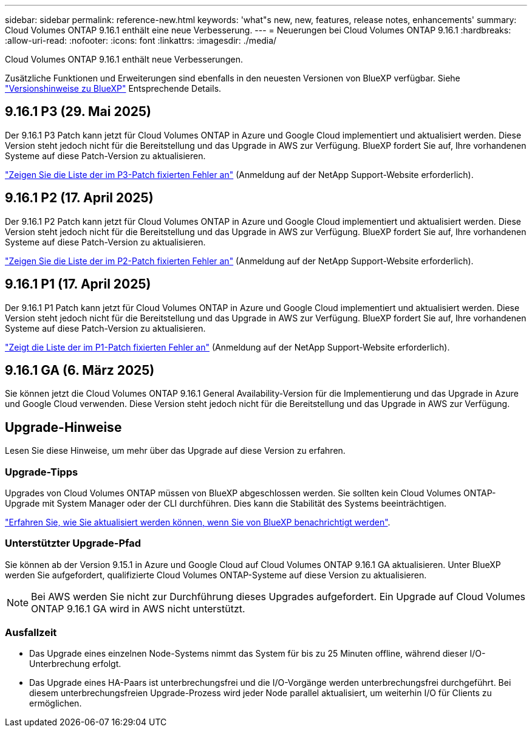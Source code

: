 ---
sidebar: sidebar 
permalink: reference-new.html 
keywords: 'what"s new, new, features, release notes, enhancements' 
summary: Cloud Volumes ONTAP 9.16.1 enthält eine neue Verbesserung. 
---
= Neuerungen bei Cloud Volumes ONTAP 9.16.1
:hardbreaks:
:allow-uri-read: 
:nofooter: 
:icons: font
:linkattrs: 
:imagesdir: ./media/


[role="lead"]
Cloud Volumes ONTAP 9.16.1 enthält neue Verbesserungen.

Zusätzliche Funktionen und Erweiterungen sind ebenfalls in den neuesten Versionen von BlueXP verfügbar. Siehe https://docs.netapp.com/us-en/bluexp-cloud-volumes-ontap/whats-new.html["Versionshinweise zu BlueXP"^] Entsprechende Details.



== 9.16.1 P3 (29. Mai 2025)

Der 9.16.1 P3 Patch kann jetzt für Cloud Volumes ONTAP in Azure und Google Cloud implementiert und aktualisiert werden. Diese Version steht jedoch nicht für die Bereitstellung und das Upgrade in AWS zur Verfügung. BlueXP fordert Sie auf, Ihre vorhandenen Systeme auf diese Patch-Version zu aktualisieren.

link:https://mysupport.netapp.com/site/products/all/details/cloud-volumes-ontap/downloads-tab/download/62632/9.16.1P3["Zeigen Sie die Liste der im P3-Patch fixierten Fehler an"^] (Anmeldung auf der NetApp Support-Website erforderlich).



== 9.16.1 P2 (17. April 2025)

Der 9.16.1 P2 Patch kann jetzt für Cloud Volumes ONTAP in Azure und Google Cloud implementiert und aktualisiert werden. Diese Version steht jedoch nicht für die Bereitstellung und das Upgrade in AWS zur Verfügung. BlueXP fordert Sie auf, Ihre vorhandenen Systeme auf diese Patch-Version zu aktualisieren.

link:https://mysupport.netapp.com/site/products/all/details/cloud-volumes-ontap/downloads-tab/download/62632/9.16.1P2["Zeigen Sie die Liste der im P2-Patch fixierten Fehler an"^] (Anmeldung auf der NetApp Support-Website erforderlich).



== 9.16.1 P1 (17. April 2025)

Der 9.16.1 P1 Patch kann jetzt für Cloud Volumes ONTAP in Azure und Google Cloud implementiert und aktualisiert werden. Diese Version steht jedoch nicht für die Bereitstellung und das Upgrade in AWS zur Verfügung. BlueXP fordert Sie auf, Ihre vorhandenen Systeme auf diese Patch-Version zu aktualisieren.

link:https://mysupport.netapp.com/site/products/all/details/cloud-volumes-ontap/downloads-tab/download/62632/9.16.1P1["Zeigt die Liste der im P1-Patch fixierten Fehler an"^] (Anmeldung auf der NetApp Support-Website erforderlich).



== 9.16.1 GA (6. März 2025)

Sie können jetzt die Cloud Volumes ONTAP 9.16.1 General Availability-Version für die Implementierung und das Upgrade in Azure und Google Cloud verwenden. Diese Version steht jedoch nicht für die Bereitstellung und das Upgrade in AWS zur Verfügung.



== Upgrade-Hinweise

Lesen Sie diese Hinweise, um mehr über das Upgrade auf diese Version zu erfahren.



=== Upgrade-Tipps

Upgrades von Cloud Volumes ONTAP müssen von BlueXP abgeschlossen werden. Sie sollten kein Cloud Volumes ONTAP-Upgrade mit System Manager oder der CLI durchführen. Dies kann die Stabilität des Systems beeinträchtigen.

link:http://docs.netapp.com/us-en/bluexp-cloud-volumes-ontap/task-updating-ontap-cloud.html["Erfahren Sie, wie Sie aktualisiert werden können, wenn Sie von BlueXP benachrichtigt werden"^].



=== Unterstützter Upgrade-Pfad

Sie können ab der Version 9.15.1 in Azure und Google Cloud auf Cloud Volumes ONTAP 9.16.1 GA aktualisieren. Unter BlueXP werden Sie aufgefordert, qualifizierte Cloud Volumes ONTAP-Systeme auf diese Version zu aktualisieren.


NOTE: Bei AWS werden Sie nicht zur Durchführung dieses Upgrades aufgefordert. Ein Upgrade auf Cloud Volumes ONTAP 9.16.1 GA wird in AWS nicht unterstützt.



=== Ausfallzeit

* Das Upgrade eines einzelnen Node-Systems nimmt das System für bis zu 25 Minuten offline, während dieser I/O-Unterbrechung erfolgt.
* Das Upgrade eines HA-Paars ist unterbrechungsfrei und die I/O-Vorgänge werden unterbrechungsfrei durchgeführt. Bei diesem unterbrechungsfreien Upgrade-Prozess wird jeder Node parallel aktualisiert, um weiterhin I/O für Clients zu ermöglichen.

